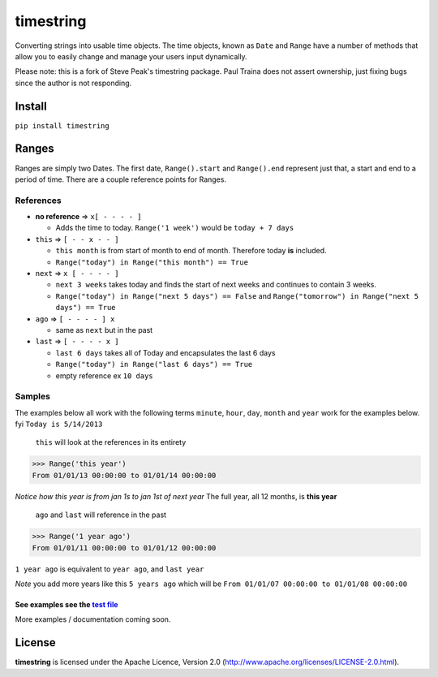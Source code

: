 timestring |Build Status| |Version| |codecov.io|
================================================

Converting strings into usable time objects. The time objects, known as
``Date`` and ``Range`` have a number of methods that allow you to easily
change and manage your users input dynamically.

Please note: this is a fork of Steve Peak's timestring package. Paul Traina
does not assert ownership, just fixing bugs since the author is not responding.

Install
-------

``pip install timestring``

Ranges
------

Ranges are simply two Dates. The first date, ``Range().start`` and
``Range().end`` represent just that, a start and end to a period of
time. There are a couple reference points for Ranges.

References
^^^^^^^^^^

-  **no reference** => ``x[ - - - - ]``

   -  Adds the time to today. ``Range('1 week')`` would be
      ``today + 7 days``

-  ``this`` => ``[ - - x - - ]``

   -  ``this month`` is from start of month to end of month. Therefore
      today **is** included.
   -  ``Range("today") in Range("this month") == True``

-  ``next`` => ``x [ - - - - ]``

   -  ``next 3 weeks`` takes today and finds the start of next weeks and
      continues to contain 3 weeks.
   -  ``Range("today") in Range("next 5 days") == False`` and
      ``Range("tomorrow") in Range("next 5 days") == True``

-  ``ago`` => ``[ - - - - ] x``

   -  same as ``next`` but in the past

-  ``last`` => ``[ - - - - x ]``

   -  ``last 6 days`` takes all of Today and encapsulates the last 6
      days
   -  ``Range("today") in Range("last 6 days") == True``
   -  empty reference ex ``10 days``

Samples
^^^^^^^

The examples below all work with the following terms ``minute``,
``hour``, ``day``, ``month`` and ``year`` work for the examples below.
fyi ``Today is 5/14/2013``

    ``this`` will look at the references in its entirety

.. code:: python

    >>> Range('this year')
    From 01/01/13 00:00:00 to 01/01/14 00:00:00

*Notice how this year is from jan 1s to jan 1st of next year* The full
year, all 12 months, is **this year**

    ``ago`` and ``last`` will reference in the past

.. code:: python

    >>> Range('1 year ago')
    From 01/01/11 00:00:00 to 01/01/12 00:00:00

``1 year ago`` is equivalent to ``year ago``, and ``last year``

*Note* you add more years like this ``5 years ago`` which will be
``From 01/01/07 00:00:00 to 01/01/08 00:00:00``

See examples see the `test file`_
~~~~~~~~~~~~~~~~~~~~~~~~~~~~~~~~

More examples / documentation coming soon.

License
-------

**timestring** is licensed under the Apache Licence, Version 2.0
(http://www.apache.org/licenses/LICENSE-2.0.html).

.. _test file: https://github.com/stevepeak/timestring/blob/master/tests/tests.py

.. |Build Status| image:: https://secure.travis-ci.org/stevepeak/timestring.png
   :target: http://travis-ci.org/stevepeak/timestring
.. |Version| image:: https://pypip.in/v/timestring/badge.png
   :target: https://github.com/stevepeak/timestring
.. |codecov.io| image:: https://codecov.io/github/stevepeak/timestring/coverage.svg?branch=master
   :target: https://codecov.io/github/stevepeak/timestring
